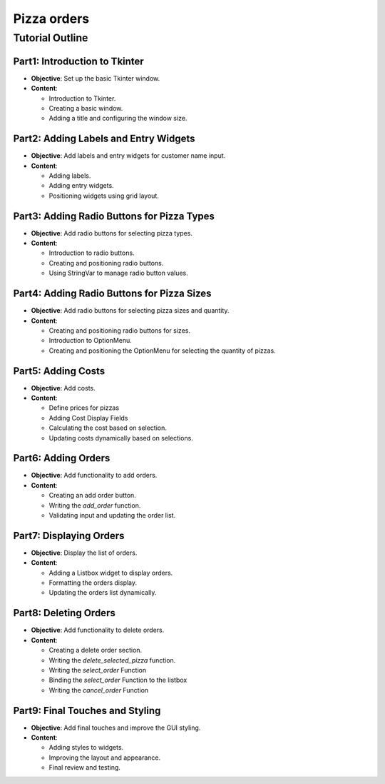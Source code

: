 ==========================
Pizza orders
==========================

Tutorial Outline
================

Part1: Introduction to Tkinter
---------------------------------

- **Objective**: Set up the basic Tkinter window.
- **Content**:

  - Introduction to Tkinter.
  - Creating a basic window.
  - Adding a title and configuring the window size.

Part2: Adding Labels and Entry Widgets
-----------------------------------------

- **Objective**: Add labels and entry widgets for customer name input.
- **Content**:

  - Adding labels.
  - Adding entry widgets.
  - Positioning widgets using grid layout.

Part3: Adding Radio Buttons for Pizza Types
----------------------------------------------

- **Objective**: Add radio buttons for selecting pizza types.
- **Content**:

  - Introduction to radio buttons.
  - Creating and positioning radio buttons.
  - Using StringVar to manage radio button values.

Part4: Adding Radio Buttons for Pizza Sizes
----------------------------------------------

- **Objective**: Add radio buttons for selecting pizza sizes and quantity.
- **Content**:

  - Creating and positioning radio buttons for sizes.
  - Introduction to OptionMenu.
  - Creating and positioning the OptionMenu for selecting the quantity of pizzas.

Part5: Adding Costs
----------------------------------------

- **Objective**: Add costs.
- **Content**:

  - Define prices for pizzas
  - Adding Cost Display Fields
  - Calculating the cost based on selection.
  - Updating costs dynamically based on selections.


Part6: Adding Orders
-----------------------

- **Objective**: Add functionality to add orders.
- **Content**:

  - Creating an add order button.
  - Writing the `add_order` function.
  - Validating input and updating the order list.

Part7: Displaying Orders
---------------------------

- **Objective**: Display the list of orders.
- **Content**:

  - Adding a Listbox widget to display orders.
  - Formatting the orders display.
  - Updating the orders list dynamically.

Part8: Deleting Orders
-------------------------

- **Objective**: Add functionality to delete orders.
- **Content**:

  - Creating a delete order section.
  - Writing the `delete_selected_pizza` function.
  - Writing the `select_order` Function
  - Binding the `select_order` Function to the listbox
  - Writing the `cancel_order` Function

Part9: Final Touches and Styling
------------------------------------

- **Objective**: Add final touches and improve the GUI styling.
- **Content**:

  - Adding styles to widgets.
  - Improving the layout and appearance.
  - Final review and testing.

